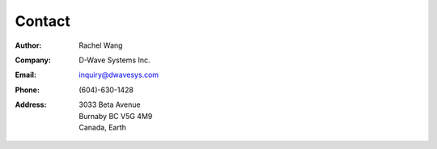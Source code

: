 Contact
=======

:Author:
    Rachel Wang
    
:Company:
    D-Wave Systems Inc.
    
:Email:
    `inquiry@dwavesys.com <mailto:inquiry@dwavesys.com>`_

:Phone:
    (604)-630-1428

:Address:
    | 3033 Beta Avenue
    | Burnaby BC V5G 4M9
    | Canada, Earth
